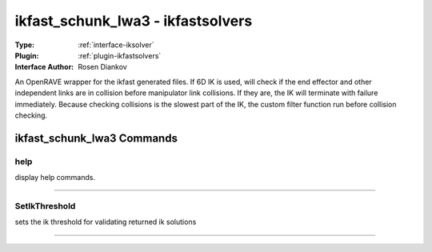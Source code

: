 .. _iksolver-ikfast_schunk_lwa3:

ikfast_schunk_lwa3 - ikfastsolvers
----------------------------------

:Type: :ref:`interface-iksolver`

:Plugin: :ref:`plugin-ikfastsolvers`

:Interface Author: Rosen Diankov

An OpenRAVE wrapper for the ikfast generated files.
If 6D IK is used, will check if the end effector and other independent links are in collision before manipulator link collisions. If they are, the IK will terminate with failure immediately.
Because checking collisions is the slowest part of the IK, the custom filter function run before collision checking.


ikfast_schunk_lwa3 Commands
===========================


.. _iksolver-ikfast_schunk_lwa3-help:


help
~~~~

display help commands.

~~~~


.. _iksolver-ikfast_schunk_lwa3-setikthreshold:


SetIkThreshold
~~~~~~~~~~~~~~

sets the ik threshold for validating returned ik solutions

~~~~

